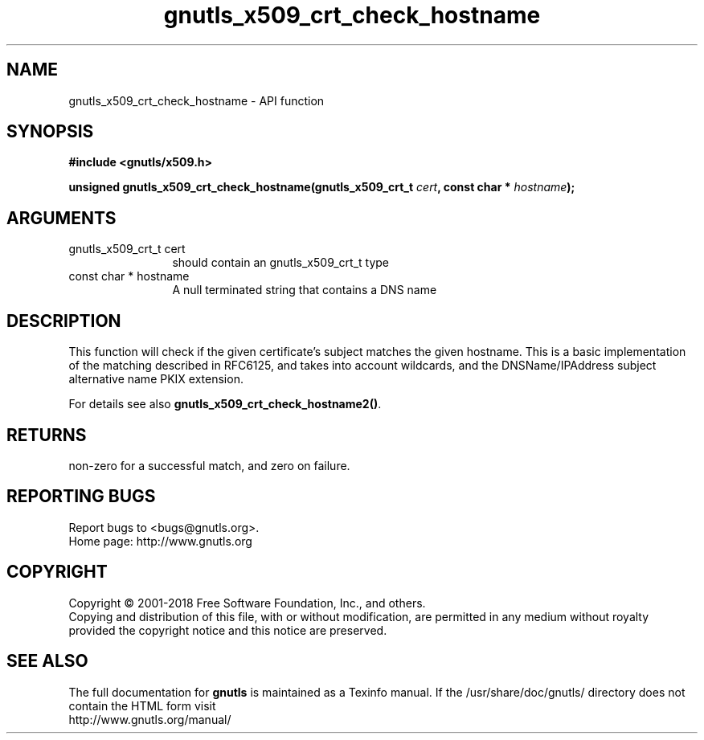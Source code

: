 .\" DO NOT MODIFY THIS FILE!  It was generated by gdoc.
.TH "gnutls_x509_crt_check_hostname" 3 "3.5.16" "gnutls" "gnutls"
.SH NAME
gnutls_x509_crt_check_hostname \- API function
.SH SYNOPSIS
.B #include <gnutls/x509.h>
.sp
.BI "unsigned gnutls_x509_crt_check_hostname(gnutls_x509_crt_t " cert ", const char * " hostname ");"
.SH ARGUMENTS
.IP "gnutls_x509_crt_t cert" 12
should contain an gnutls_x509_crt_t type
.IP "const char * hostname" 12
A null terminated string that contains a DNS name
.SH "DESCRIPTION"
This function will check if the given certificate's subject matches
the given hostname.  This is a basic implementation of the matching
described in RFC6125, and takes into account wildcards,
and the DNSName/IPAddress subject alternative name PKIX extension.

For details see also \fBgnutls_x509_crt_check_hostname2()\fP.
.SH "RETURNS"
non\-zero for a successful match, and zero on failure.
.SH "REPORTING BUGS"
Report bugs to <bugs@gnutls.org>.
.br
Home page: http://www.gnutls.org

.SH COPYRIGHT
Copyright \(co 2001-2018 Free Software Foundation, Inc., and others.
.br
Copying and distribution of this file, with or without modification,
are permitted in any medium without royalty provided the copyright
notice and this notice are preserved.
.SH "SEE ALSO"
The full documentation for
.B gnutls
is maintained as a Texinfo manual.
If the /usr/share/doc/gnutls/
directory does not contain the HTML form visit
.B
.IP http://www.gnutls.org/manual/
.PP
